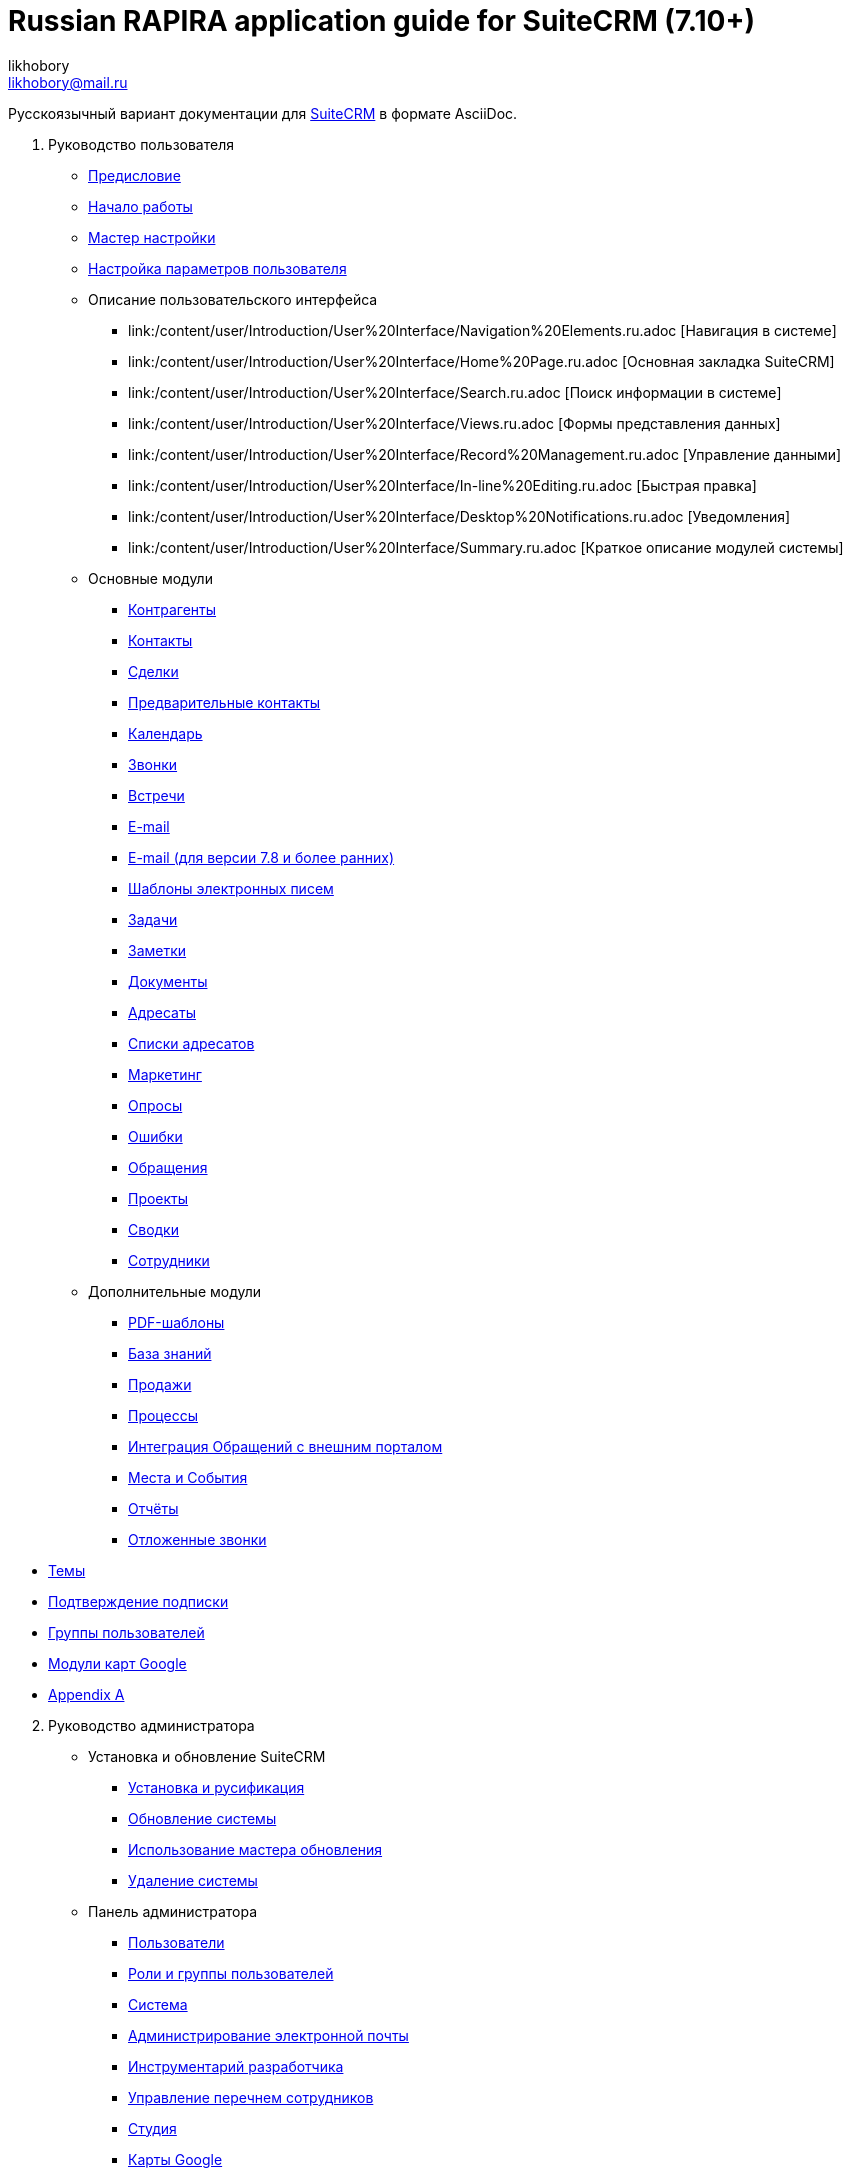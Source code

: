 :author: likhobory
:email: likhobory@mail.ru

= Russian RAPIRA application guide for SuiteCRM (7.10+)

Русскоязычный вариант документации для https://docs.suitecrm.com[SuiteCRM] в формате AsciiDoc.


 . Руководство пользователя

* link:/content/user/Introduction/_index.ru.adoc[Предисловие]

* link:/content/user/Introduction/Getting%20Started.ru.adoc[Начало работы]

* link:/content/user/Introduction/User%20Wizard.ru.adoc[Мастер настройки]

* link:/content/user/Introduction/managing-user-accounts.ru.adoc[Настройка параметров пользователя]

* Описание пользовательского интерфейса
**	   link:/content/user/Introduction/User%20Interface/Navigation%20Elements.ru.adoc [Навигация в системе]
**	   link:/content/user/Introduction/User%20Interface/Home%20Page.ru.adoc [Основная закладка SuiteCRM]
**	   link:/content/user/Introduction/User%20Interface/Search.ru.adoc [Поиск информации в системе]
**	   link:/content/user/Introduction/User%20Interface/Views.ru.adoc [Формы представления данных]
**	   link:/content/user/Introduction/User%20Interface/Record%20Management.ru.adoc [Управление данными]
**	   link:/content/user/Introduction/User%20Interface/In-line%20Editing.ru.adoc [Быстрая правка]
**	   link:/content/user/Introduction/User%20Interface/Desktop%20Notifications.ru.adoc [Уведомления]
**	   link:/content/user/Introduction/User%20Interface/Summary.ru.adoc [Краткое описание модулей системы]

* Основные модули
**     link:/content/user/Core%20Modules/Accounts.ru.adoc[Контрагенты]
**     link:/content/user/Core%20Modules/Contacts.ru.adoc[Контакты]
**     link:/content/user/Core%20Modules/Opportunities.ru.adoc[Сделки]
**     link:/content/user/Core%20Modules/Leads.ru.adoc[Предварительные контакты]
**     link:/content/user/Core%20Modules/Calendar.ru.adoc[Календарь]
**     link:/content/user/Core%20Modules/Calls.ru.adoc[Звонки]
**     link:/content/user/Core%20Modules/Meetings.ru.adoc[Встречи]
**     link:/content/user/Core%20Modules/Emails.ru.adoc[E-mail]
**     link:/content/user/Core%20Modules/Emails-LTS.ru.adoc[E-mail (для версии 7.8 и более ранних)]
**     link:/content/user/Core%20Modules/EmailTemplates.ru.adoc[Шаблоны электронных писем]
**     link:/content/user/Core%20Modules/Tasks.ru.adoc[Задачи]
**     link:/content/user/Core%20Modules/Notes.ru.adoc[Заметки]
**     link:/content/user/Core%20Modules/Documents.ru.adoc[Документы]
**     link:/content/user/Core%20Modules/Target%20Lists.ru.adoc[Адресаты]
**     link:/content/user/Core%20Modules/Target%20Lists.ru.adoc[Списки адресатов]
**     link:/content/user/Core%20Modules/Campaigns.ru.adoc[Маркетинг]
**     link:/content/user/Core%20Modules/Surveys.ru.adoc[Опросы]
**     link:/content/user/Core%20Modules/Errors.ru.adoc[Ошибки]
**     link:/content/user/Core%20Modules/Cases.ru.adoc[Обращения]
**     link:/content/user/Core%20Modules/Projects.ru.adoc[Проекты]
**     link:/content/user/Core%20Modules/Spots.ru.adoc[Сводки]
**     link:/content/user/Core%20Modules/Employees.ru.adoc[Сотрудники]

* Дополнительные модули

**     link:/content/user/Advanced%20Modules/PDFTemplates.ru.adoc[PDF-шаблоны]
**     link:/content/user/Advanced%20Modules/KnowledgeBase.ru.adoc[База знаний]
**     link:/content/user/Advanced%20Modules/Sales.ru.adoc[Продажи]
**     link:/content/user/Advanced%20Modules/Workflow.ru.adoc[Процессы]
**     link:/content/user/Advanced%20Modules/Cases%20with%20Portal.ru.adoc[Интеграция Обращений с внешним порталом]
**     link:/content/user/Advanced%20Modules/Events.ru.adoc[Места и События]
**     link:/content/user/Advanced%20Modules/Reports.ru.adoc[Отчёты]
**     link:/content/user/Advanced%20Modules/Reschedule.ru.adoc[Отложенные звонки]

//* [Email Settings]

* link:/content/user/Modules/Themes.ru.adoc[Темы]

* link:/content/user/Modules/Confirmed-Opt-In-Settings.ru.adoc[Подтверждение подписки]

//* [Password Management]

* link:/content/user/Security%20Suite%20(Groups).ru.adoc[Группы пользователей]

* link:/content/user/JJW%20Maps.ru.adoc[Модули карт Google]

* link:/content/user/Appendix%20A.adoc[Appendix A]


[start=2]
. Руководство администратора
 
* Установка и обновление SuiteCRM
**     link:/content/admin/Installation%20Guide/Downloading%20%26%20Installing.ru.adoc[Установка и русификация]
**     link:/content/admin/Installation%20Guide/Upgrading.ru.adoc[Обновление системы]
**     link:/content/admin/Installation%20Guide/Using%20the%20Upgrade%20Wizard.ru.adoc[Использование мастера обновления]
**     link:/content/admin/Installation%20Guide/Uninstalling.ru.adoc[Удаление системы]

* Панель администратора
**     link:/content/admin/Administration%20Panel/Users.ru.adoc[Пользователи]
**     link:/content/admin/Administration%20Panel/Roles%20and%20Security%20Groups.ru.adoc[Роли и группы пользователей]
**     link:/content/admin/Administration%20Panel/System.ru.adoc[Система]
**     link:/content/admin/Administration%20Panel/Email.ru.adoc[Администрирование электронной почты]
**     link:/content/admin/Administration%20Panel/Developer%20Tools.ru.adoc[Инструментарий разработчика]
**     link:/content/admin/Administration%20Panel/Employee%20Records.ru.adoc[Управление перечнем сотрудников]
**     link:/content/admin/Administration%20Panel/Studio.ru.adoc[Студия]
**     link:/content/admin/Administration%20Panel/Google%20Maps.ru.adoc[Карты Google]
**     link:/content/admin/Administration%20Panel/Advanced%20OpenAdmin.ru.adoc[Разное]
**     link:/content/admin/Administration%20Panel/Bugs.ru.adoc[Управление версиями]

* link:/content/admin/Troubleshooting%20and%20Support.ru.adoc[Техническая поддержка]

* link:/content/admin/Licensing.ru.adoc[Лицензия]

* link:/content/admin/Advanced%20Configuration%20Options.ru.adoc[Настройка дополнительных параметров]

* link:/content/admin/Releases.ru.adoc[Версии]

* link:/content/admin/Compatibility%20Matrix.ru.adoc[Таблица совместимости] 

[start=3]
 . Развитие проекта
 
* link:/content/community/contributing-code/_index.ru.adoc[Вклад в исходный код проекта]

* Вклад в создание документации

**     link:/content/community/contributing-to-docs/simple-edit.ru.adoc[Редактирование страницы]
**     link:/content/community/contributing-to-docs/simple-issue.ru.adoc[Сообщение об ошибке]
**     link:/content/community/contributing-to-docs/local-setup.ru.adoc[Локальное развёртывание сайта документации]
**     link:/content/community/contributing-to-docs/translate.ru.adoc[Перевод документации]
 
[start=4]
 . link:/content/developer/_index.ru.adoc[Руководство разработчика]
